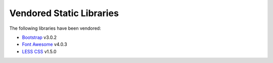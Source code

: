 =========================
Vendored Static Libraries
=========================
The following libraries have been vendored:

* `Bootstrap <http://getbootstrap.com/>`_ v3.0.2
* `Font Awesome <http://fortawesome.github.io/Font-Awesome/>`_ v4.0.3
* `LESS CSS <http://lesscss.org/>`_ v1.5.0

